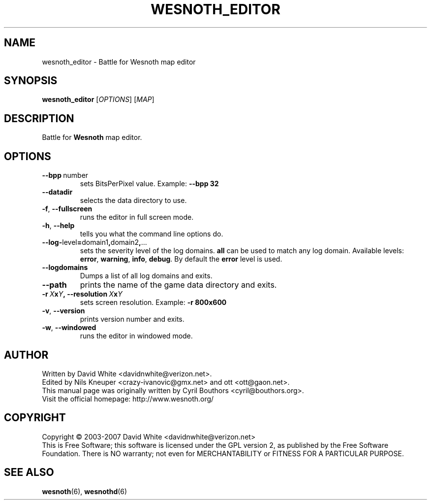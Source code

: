 .\" This program is free software; you can redistribute it and/or modify
.\" it under the terms of the GNU General Public License as published by
.\" the Free Software Foundation; either version 2 of the License, or
.\" (at your option) any later version.
.\"
.\" This program is distributed in the hope that it will be useful,
.\" but WITHOUT ANY WARRANTY; without even the implied warranty of
.\" MERCHANTABILITY or FITNESS FOR A PARTICULAR PURPOSE.  See the
.\" GNU General Public License for more details.
.\"
.\" You should have received a copy of the GNU General Public License
.\" along with this program; if not, write to the Free Software
.\" Foundation, Inc., 51 Franklin Street, Fifth Floor, Boston, MA  02110-1301  USA
.\"
.
.TH WESNOTH_EDITOR 6 "2007" "wesnoth_editor" "Battle for Wesnoth map editor"
.
.SH NAME
wesnoth_editor \- Battle for Wesnoth map editor
.
.SH SYNOPSIS
.
.B wesnoth_editor
[\fIOPTIONS\fR]
[\fIMAP\fR]
.
.SH DESCRIPTION
Battle for
.B Wesnoth
map editor.
.
.SH OPTIONS
.
.TP
.BR --bpp \ number
sets BitsPerPixel value. Example:
.B --bpp 32
.TP
.B --datadir
selects the data directory to use.
.TP
.BR -f , \ --fullscreen
runs the editor in full screen mode.
.TP
.BR -h , \ --help
tells you what the command line options do.
.TP
.BR --log- level = domain1 , domain2 , ...
sets the severity level of the log domains.
.B all
can be used to match any log domain. Available levels:
.BR error ,\  warning ,\  info ,\  debug .
By default the
.B error
level is used.
.TP
.B --logdomains
Dumps a list of all log domains and exits.
.TP
.B --path
prints the name of the game data directory and exits.
.TP
.BI -r\  X x Y ,\ --resolution\  X x Y
sets screen resolution. Example:
.B -r 800x600
.TP
.BR -v , \ --version
prints version number and exits.
.TP
.BR -w , \ --windowed
runs the editor in windowed mode.

.
.SH AUTHOR
.
Written by David White <davidnwhite@verizon.net>.
.br
Edited by Nils Kneuper <crazy-ivanovic@gmx.net> and ott <ott@gaon.net>.
.br
This manual page was originally written by Cyril Bouthors <cyril@bouthors.org>.
.br
Visit the official homepage: http://www.wesnoth.org/
.
.SH COPYRIGHT
.
Copyright \(co 2003-2007 David White <davidnwhite@verizon.net>
.br
This is Free Software; this software is licensed under the GPL version 2, as published by the Free Software Foundation.
There is NO warranty; not even for MERCHANTABILITY or FITNESS FOR A PARTICULAR PURPOSE.
.
.SH SEE ALSO
.
.BR wesnoth (6),
.BR wesnothd (6)
